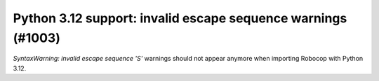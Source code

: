Python 3.12 support: invalid escape sequence warnings (#1003)
-------------------------------------------------------------

`SyntaxWarning: invalid escape sequence '\S'` warnings should not appear anymore when importing Robocop with Python 3.12.

